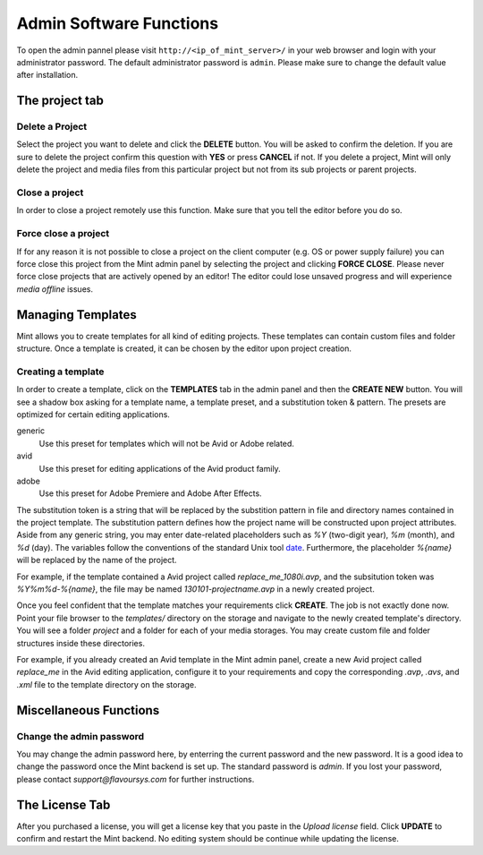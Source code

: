 .. role:: admin_ui_button(strong)

************************
Admin Software Functions
************************

To open the admin pannel please visit ``http://<ip_of_mint_server>/`` in your 
web browser and login with your administrator password. The default administrator
password is ``admin``. Please make sure to change the default value after
installation.

---------------
The project tab
---------------

^^^^^^^^^^^^^^^^
Delete a Project
^^^^^^^^^^^^^^^^

Select the project you want to delete and click the :admin_ui_button:`DELETE` button. 
You will be asked to confirm the deletion. If you are sure to delete 
the project confirm this question with :admin_ui_button:`YES` or press :admin_ui_button:`CANCEL` if not. 
If you delete a project, Mint will only delete the project and media files 
from this particular project but not from its sub projects or parent projects. 

^^^^^^^^^^^^^^^
Close a project
^^^^^^^^^^^^^^^

In order to close a project remotely use this function. Make sure that you tell
the editor before you do so.

^^^^^^^^^^^^^^^^^^^^^
Force close a project
^^^^^^^^^^^^^^^^^^^^^

If for any reason it is not possible to close a project on the client 
computer (e.g. OS or power supply failure) you can force close this project 
from the Mint admin panel by selecting the project and clicking :admin_ui_button:`FORCE CLOSE`. 
Please never force close projects that are actively opened by an editor! 
The editor could lose unsaved progress and will experience *media offline* issues.

------------------
Managing Templates
------------------

Mint allows you to create templates for all kind of editing projects. 
These templates can contain custom files and folder structure.
Once a template is created, it can be chosen by the editor upon project
creation. 

^^^^^^^^^^^^^^^^^^^
Creating a template
^^^^^^^^^^^^^^^^^^^

In order to create a template, click on the :admin_ui_button:`TEMPLATES` tab in the admin panel
and then the :admin_ui_button:`CREATE NEW` button. You will see a shadow box asking for a template
name, a template preset, and a substitution token & pattern. The presets are
optimized for certain editing applications.

generic
  Use this preset for templates which will not be Avid or Adobe related.

avid
  Use this preset for editing applications of the Avid product family.

adobe
  Use this preset for Adobe Premiere and Adobe After Effects.

The substitution token is a string that will be replaced by the substition pattern 
in file and directory names contained in the project template. The substitution
pattern defines how the project name will be constructed upon project
attributes. Aside from any generic string, you may enter date-related
placeholders such as *%Y* (two-digit year), *%m* (month), and *%d* (day). The
variables follow the conventions of the standard Unix tool
`date <http://unixhelp.ed.ac.uk/CGI/man-cgi?date>`_. Furthermore, the
placeholder *%{name}* will be replaced by the name of the project.

For example, if the template contained a Avid project called *replace_me_1080i.avp*, 
and the subsitution token was *%Y%m%d-%{name}*, the file may be named
*130101-projectname.avp* in a newly created project.

Once you feel confident that the template matches your requirements click
:admin_ui_button:`CREATE`. The job is not exactly done now. Point your file browser to the
*templates/* directory on the storage and navigate to the newly created
template's directory. You will see a folder *project* and a folder for each of
your media storages. You may create custom file and folder structures inside
these directories. 

For example, if you already created an Avid template in the Mint admin panel,
create a new Avid project called *replace_me* in the Avid editing application, 
configure it to your requirements and copy the corresponding *.avp*, *.avs*, and *.xml*
file to the template directory on the storage.

-----------------------
Miscellaneous Functions
-----------------------

^^^^^^^^^^^^^^^^^^^^^^^^^
Change the admin password
^^^^^^^^^^^^^^^^^^^^^^^^^

You may change the admin password here, by enterring the current password and
the new password. It is a good idea to change the password once the Mint
backend is set up. The standard password is *admin*. If you lost your password,
please contact *support@flavoursys.com* for further instructions.

---------------
The License Tab
---------------

After you purchased a license, you will get a license key that you paste in the
*Upload license* field. Click :admin_ui_button:`UPDATE` to confirm and restart the Mint backend.
No editing system should be continue while updating the license.
